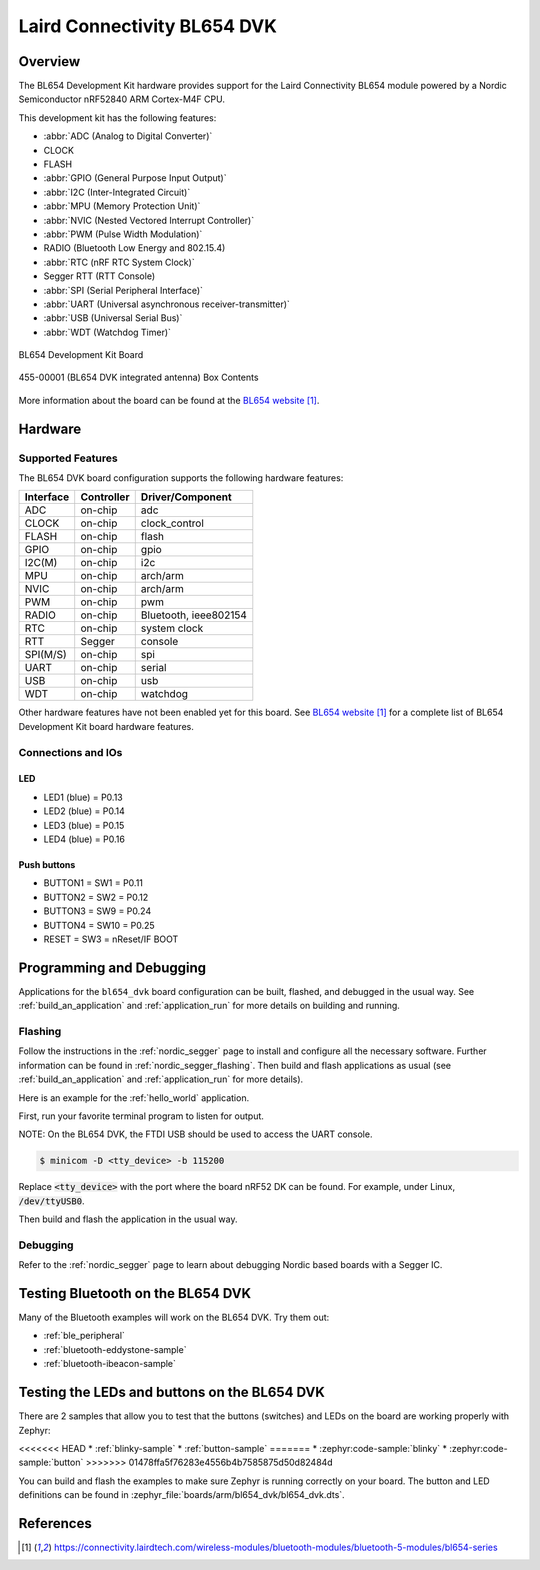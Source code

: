 .. _bl654_dvk:

Laird Connectivity BL654 DVK
############################

Overview
********

The BL654 Development Kit hardware provides
support for the Laird Connectivity BL654 module powered by a Nordic Semiconductor nRF52840 ARM Cortex-M4F CPU.

This development kit has the following features:

* :abbr:`ADC (Analog to Digital Converter)`
* CLOCK
* FLASH
* :abbr:`GPIO (General Purpose Input Output)`
* :abbr:`I2C (Inter-Integrated Circuit)`
* :abbr:`MPU (Memory Protection Unit)`
* :abbr:`NVIC (Nested Vectored Interrupt Controller)`
* :abbr:`PWM (Pulse Width Modulation)`
* RADIO (Bluetooth Low Energy and 802.15.4)
* :abbr:`RTC (nRF RTC System Clock)`
* Segger RTT (RTT Console)
* :abbr:`SPI (Serial Peripheral Interface)`
* :abbr:`UART (Universal asynchronous receiver-transmitter)`
* :abbr:`USB (Universal Serial Bus)`
* :abbr:`WDT (Watchdog Timer)`

.. figure:: img/bl654_dvk.jpg
     :align: center
     :alt: BL654 Development Kit

     BL654 Development Kit Board

.. figure:: img/455-00001_BoxContents.jpg
     :align: center
     :alt: 455-00001 Box Contents

     455-00001 (BL654 DVK integrated antenna) Box Contents

More information about the board can be found at the
`BL654 website`_.

Hardware
********

Supported Features
==================

The BL654 DVK board configuration supports the following
hardware features:

+-----------+------------+----------------------+
| Interface | Controller | Driver/Component     |
+===========+============+======================+
| ADC       | on-chip    | adc                  |
+-----------+------------+----------------------+
| CLOCK     | on-chip    | clock_control        |
+-----------+------------+----------------------+
| FLASH     | on-chip    | flash                |
+-----------+------------+----------------------+
| GPIO      | on-chip    | gpio                 |
+-----------+------------+----------------------+
| I2C(M)    | on-chip    | i2c                  |
+-----------+------------+----------------------+
| MPU       | on-chip    | arch/arm             |
+-----------+------------+----------------------+
| NVIC      | on-chip    | arch/arm             |
+-----------+------------+----------------------+
| PWM       | on-chip    | pwm                  |
+-----------+------------+----------------------+
| RADIO     | on-chip    | Bluetooth,           |
|           |            | ieee802154           |
+-----------+------------+----------------------+
| RTC       | on-chip    | system clock         |
+-----------+------------+----------------------+
| RTT       | Segger     | console              |
+-----------+------------+----------------------+
| SPI(M/S)  | on-chip    | spi                  |
+-----------+------------+----------------------+
| UART      | on-chip    | serial               |
+-----------+------------+----------------------+
| USB       | on-chip    | usb                  |
+-----------+------------+----------------------+
| WDT       | on-chip    | watchdog             |
+-----------+------------+----------------------+

Other hardware features have not been enabled yet for this board.
See `BL654 website`_
for a complete list of BL654 Development Kit board hardware features.

Connections and IOs
===================

LED
---

* LED1 (blue) = P0.13
* LED2 (blue) = P0.14
* LED3 (blue) = P0.15
* LED4 (blue) = P0.16

Push buttons
------------

* BUTTON1 = SW1 = P0.11
* BUTTON2 = SW2 = P0.12
* BUTTON3 = SW9 = P0.24
* BUTTON4 = SW10 = P0.25
* RESET = SW3 = nReset/IF BOOT

Programming and Debugging
*************************

Applications for the ``bl654_dvk`` board configuration can be built, flashed,
and debugged in the usual way. See :ref:`build_an_application` and
:ref:`application_run` for more details on building and running.

Flashing
========

Follow the instructions in the :ref:`nordic_segger` page to install
and configure all the necessary software. Further information can be
found in :ref:`nordic_segger_flashing`. Then build and flash
applications as usual (see :ref:`build_an_application` and
:ref:`application_run` for more details).

Here is an example for the :ref:`hello_world` application.

First, run your favorite terminal program to listen for output.

NOTE: On the BL654 DVK, the FTDI USB should be used to access the UART console.

.. code-block:: console

   $ minicom -D <tty_device> -b 115200

Replace :code:`<tty_device>` with the port where the board nRF52 DK
can be found. For example, under Linux, :code:`/dev/ttyUSB0`.

Then build and flash the application in the usual way.

.. zephyr-app-commands::
   :zephyr-app: samples/hello_world
   :board: bl654_dvk
   :goals: build flash

Debugging
=========

Refer to the :ref:`nordic_segger` page to learn about debugging Nordic based boards with a
Segger IC.

Testing Bluetooth on the BL654 DVK
***********************************
Many of the Bluetooth examples will work on the BL654 DVK.
Try them out:

* :ref:`ble_peripheral`
* :ref:`bluetooth-eddystone-sample`
* :ref:`bluetooth-ibeacon-sample`


Testing the LEDs and buttons on the BL654 DVK
************************************************

There are 2 samples that allow you to test that the buttons (switches) and LEDs on
the board are working properly with Zephyr:

<<<<<<< HEAD
* :ref:`blinky-sample`
* :ref:`button-sample`
=======
* :zephyr:code-sample:`blinky`
* :zephyr:code-sample:`button`
>>>>>>> 01478ffa5f76283e4556b4b7585875d50d82484d

You can build and flash the examples to make sure Zephyr is running correctly on
your board. The button and LED definitions can be found in
:zephyr_file:`boards/arm/bl654_dvk/bl654_dvk.dts`.


References
**********

.. target-notes::

.. _BL654 website: https://connectivity.lairdtech.com/wireless-modules/bluetooth-modules/bluetooth-5-modules/bl654-series
.. _J-Link Software and documentation pack: https://www.segger.com/jlink-software.html
